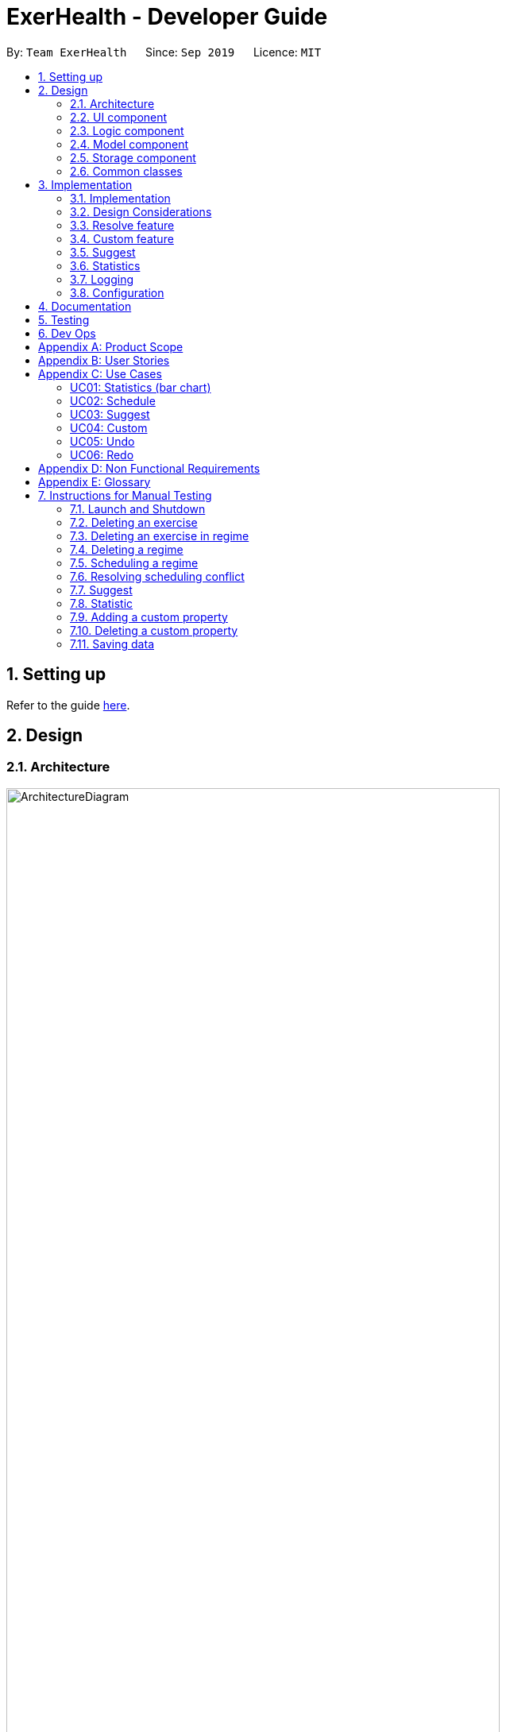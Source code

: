 = ExerHealth - Developer Guide
:site-section: DeveloperGuide
:toc:
:toc-title:
:toc-placement: preamble
:sectnums:
:imagesDir: images
:stylesDir: stylesheets
:xrefstyle: full
ifdef::env-github[]
:tip-caption: :bulb:
:note-caption: :information_source:
:warning-caption: :warning:
endif::[]
:repoURL: https://github.com/AY1920S1-CS2103T-T09-2/main/tree/master

By: `Team ExerHealth`      Since: `Sep 2019`      Licence: `MIT`

== Setting up

Refer to the guide <<SettingUp#, here>>.

== Design

[[Design-Architecture]]
=== Architecture

.Architecture Diagram
image::ArchitectureDiagram.png[align="center", width=85%, scaledwidth=15cm]

The *_Architecture Diagram_* given above explains the high-level design of the App. Given below is a quick overview of each component.

[TIP]
The `.puml` files used to create diagrams in this document can be found in the link:{repoURL}/docs/diagrams/[diagrams] folder.
Refer to the <<UsingPlantUml#, Using PlantUML guide>> to learn how to create and edit diagrams.

`Main` has two classes called link:{repoURL}/src/main/java/seedu/exercise/Main.java[`Main`] and link:{repoURL}/src/main/java/seedu/exerecise/MainApp.java[`MainApp`]. It is responsible for,

* At app launch: Initializes the components in the correct sequence, and connects them up with each other.
* At shut down: Shuts down the components and invokes cleanup method where necessary.

<<Design-Commons,*`Commons`*>> represents a collection of classes used by multiple other components.
The following class plays an important role at the architecture level:

* `LogsCenter` : Used by many classes to write log messages to the App's log file.

The rest of the App consists of four components.

* <<Design-Ui,*`UI`*>>: The UI of the App.
* <<Design-Logic,*`Logic`*>>: The command executor.
* <<Design-Model,*`Model`*>>: Holds the data of the App in-memory.
* <<Design-Storage,*`Storage`*>>: Reads data from, and writes data to, the hard disk.

Each of the four components

* Defines its _API_ in an `interface` with the same name as the Component.
* Exposes its functionality using a `{Component Name}Manager` class.

For example, the `Logic` component (see the class diagram given below) defines it's API in the `Logic.java` interface and exposes its functionality using the `LogicManager.java` class.

.Class Diagram of the Logic Component
image::LogicClassDiagram.png[align="center", width=85%, scaledwidth=15cm]

[discrete]
==== How the architecture components interact with each other

The _Sequence Diagram_ below shows how the components interact with each other for the scenario where the user issues the command `delete t/exercise i/1`.

.Component interactions for `delete t/exercise i/1` command
image::ArchitectureSequenceDiagram.png[align="center", width=85%, scaledwidth=15cm]

The sections below give more details of each component.

[[Design-Ui]]
=== UI component

.Structure of the UI Component
image::UiClassDiagram.png[align="center", width=85%, scaledwidth=15cm]

*API* : link:{repoURL}/src/main/java/seedu/exercise/ui/Ui.java[`Ui.java`]

The UI consists of a `MainWindow` that is made up of parts e.g.`CommandBox`, `ResultDisplay`, `ExerciseListPanel`, `ExerciseCard` etc. All these, including the `MainWindow`, inherit from the abstract `UiPart` class.

The `UI` component uses JavaFx UI framework. The layout of these UI parts are defined in matching `.fxml` files that are in the `src/main/resources/view` folder. For example, the layout of the link:{repoURL}/src/main/java/seedu/exercise/ui/MainWindow.java[`MainWindow`] is specified in link:{repoURL}/src/main/resources/view/MainWindow.fxml[`MainWindow.fxml`]

The `UI` component,

* Executes user commands using the `Logic` component.
* Listens for changes to `Model` data so that the UI can be updated with the modified data.

[[Design-Logic]]
=== Logic component

[[fig-LogicClassDiagram]]
.Structure of the Logic Component
image::LogicClassDiagram.png[align="center", width=85%, scaledwidth=15cm]

*API* :
link:{repoURL}/src/main/java/seedu/exercise/logic/Logic.java[`Logic.java`]

.  `Logic` uses the `ExerciseBookParser` class to parse the user command.
.  This results in a `Command` object which is executed by the `LogicManager`.
.  The command execution can affect the `Model` (e.g. adding an exercise/regime).
.  The result of the command execution is encapsulated as a `CommandResult` object which is passed back to the `Ui`.
.  In addition, the `CommandResult` object can also instruct the `Ui` to perform certain actions, such as displaying help to the user.

Given below is the Sequence Diagram for interactions within the `Logic` component for the `execute("delete 1")` API call.

.Interactions Inside the Logic Component for the `delete 1` Command
image::DeleteSequenceDiagram.png[align="center", width=85%, scaledwidth=15cm]

NOTE: The lifeline for `DeleteCommandParser` should end at the destroy marker (X) but due to a limitation of PlantUML, the lifeline reaches the end of diagram.

[[Design-Model]]
=== Model component

.Structure of the Model Component
image::ModelClassDiagram.png[align="center", width=85%, scaledwidth=15cm]

*API* : link:{repoURL}/src/main/java/seedu/exercise/model/Model.java[`Model.java`]

The `Model`

* stores a `UserPref` object that represents the user's preferences.
* stores a `PropertyBook` object that represents the custom properties defined by the user.
* stores a `ExerciseBook` object that represents the user's exercises being tracked.
* stores a `ExerciseDatabaseBook` object that represents the database of exercises in ExerHealth.
* stores a `RegimeBook` object that represents the user's regimes.
* stores a `ScheduleBook` object that represents the user's schedules.
* exposes an unmodifiable `ObservableList<Exercise>` that can be 'observed' e.g. the UI can be bound to this list so that the UI automatically updates when the data in the list change.
* does not depend on any of the other three components.


[[Design-Storage]]
=== Storage component

.Structure of the Storage Component
image::StorageClassDiagram.png[align="center", width=85%, scaledwidth=15cm]

*API* : link:{repoURL}/src/main/java/seedu/exercise/storage/Storage.java[`Storage.java`]

The `Storage` component,

* can save `UserPref` objects in json format and read it back.
* can save the Resource Book data in json format and read it back.
* can save the Property Book data in json format and read it back.
[NOTE]
Resource Book data consists of Exercise Book, Regime Book and Schedule Book data


[[Design-Commons]]
=== Common classes

Classes used by multiple components are in the `seedu.exercise.commons` package.

== Implementation

This section describes some noteworthy details on how certain features are implemented.
// tag::undoredo[]
=== Undo/Redo feature

==== Implementation

The undo/redo mechanism is facilitated by the `events` package consisting of `EventHistory`, `EventFactory`,
`EventPayload` and the various `Event` classes.

The `EventHistory` is a singleton class used to store a history of successfully executed commands as `Event` objects.
Instances of `Event` are stored in either the `undoStack` or the `redoStack` depending on the user's course of action.

The `EventHistory` class has two primary methods namely `undo(Model model)` and `redo(Model model)`:

* `eventHistory.undo(model)` -- Undoes the `Event` at the top of the `undoStack`, executes it, and pushes it to the top of the `redoStack`
* `eventHistory.redo(model)` -- Redoes the `Event` at the top of the `redoStack`, executes it, and pushes it to the top of the `undoStack`

These operations are utilised in the `UndoCommand` and `RedoCommand` respectively.

The following steps will describe the steps taken in the execution of an UndoableCommand, and subsequently
the UndoCommand and RedoCommand.

*Step 1:* When an `UndoableCommand` is executed, key information used during the command will be added into a
newly initialized `EventPayload`.
[NOTE]
The `EventPayload` is a wrapper class to store key information about the particular command.
For instance, if an `EditCommand` has been executed, the `EventPayload` will store the `originalExercise`
as well as the `editedExercise`.

*Step 2:* The `EventFactory` takes in the `UndoableCommand` and generates an `Event` using the `EventPayload`
stored in the `UndoableCommand`.
The `Event` is then added to the undo stack of the `EventHistory`.
[NOTE]
The `EventFactory` checks for the command word of the `UndoableCommand` to decide which specific `Event` object
to generate. It will then obtain the `EventPayload` from the `UndoableCommand` and pass it into the constructor of the
`Event` so that the `Event` captures the key information of the `UndoableCommand`.

*Step 3:* To undo the latest `UndoableCommand` the user executes the `UndoCommand` by entering `undo`
into the command box.

*Step 4:* The `UndoCommand` executes `eventHistory.undo(model)`, which prompts the `EventHistory` instance
to pop the next `Event` to undo from the undo stack. Once the `Event` is undone, it will be pushed to the
top of the redo stack.

*Step 5:* To redo the command that has been undone, the user executes the `RedoCommand`. This execution
behaves similarly to step 4, except that the next `Event` is taken from the top of the redo stack and
pushed to the undo stack instead.
[NOTE]
In steps 4 and 5, if any of the respective stack is empty when undo or redo is called, a `CommandException` will be thrown
and an error message will be displayed to indicate there is no undoable or redoable commands.

The following two Sequence Diagrams show a sample flow of the execution when an `EditCommand`, which is an
`UndoableCommand`, has been executed and subsequently undone.

The first diagram below describes the process of storing an `EditEvent` to `EventHistory` during the execution of the
`EditCommand`. The `EventPayload` is only initialized when the `EditCommand` is executed. The `EventPayload` is
subsequently used for the initialization of the `EditEvent`.

.The process of storing an EditEvent to EventHistory
image::UndoableCommandSequenceDiagram.png[align="center"]

The second diagram below describes the process of undoing the executed `EditCommand`  using the `UndoCommand`.
When the `UndoCommand` is executed, the `EventHistory` calls the `undo` method of the next `Event` in the undo stack
(i.e. the `EditEvent`).

.The process of undoing the EditCommand
image::UndoSequenceDiagram.png[align="center"]

Given below is a Class Diagram to show the associations between Event, Command and Model. It is specifically designed
such that only objects that implement the `Event` and `Command` interface will need to handle the `model` class.
[NOTE]
The only commands that implements the `UndoableCommand` are `AddCommand`, `DeleteCommand`, `EditCommand`,
`ClearCommand`, `ScheduleCommand` and `ResolveCommand`. They each stores an `EventPayload` instance.

.The associations between Event, Command and Model
image::EventClassDiagram.png[align="center", width=85%, scaledwidth=15cm]

The following Activity Diagram summarizes what happens when a user enters undoable commands,
the undo command and the redo command.

.The workflow when a user enters an undoable command and performs undo/redo
image::CommitActivityDiagram.png[align="center", width=85%, scaledwidth=15cm]

==== Design Considerations
===== Aspect: How undo & redo executes

* **Choice 1: (current choice)** Implements undo and redo of each Command in a separate Event object stored in the EventHistory
** Pros:
*** Uses less memory to store Event objects and payloads as compared to entire copies of the Model object.
*** Open for extensions and close to modifications as the Event interface only contains undo and redo methods, and can
be easily implemented when new Undoable commands are introduced.
** Cons:
*** UndoableCommand objects are forced to depend on EventPayloads when it does not actually use it directly.
(e.g. `DeleteCommand` has to store the exercise being deleted despite using it only once).

* **Choice 2:** Individual command knows how to undo/redo by itself.
** Pros:
*** Uses less memory to store each command as compared to entire copies of the Model object.
** Cons:
*** Violates Single Responsibility Principle as Commands need to contain specific implementation of the inverse action of itself
and also stores data such as the exercise being deleted in a local field.

* **Choice 3:** Saves the entire model consisting of the exercise, regime, schedule and suggestion lists.
** Pros:
*** Easy to implement.
** Cons:
*** May have performance issues in terms of memory usage as multiple lists need to be stored
(i.e. Exercise list, Regime list, Schedule list)
*** Unnecessary storage of irrelevant details such as suggestion list.

===== Aspect: Data structure to support the undo/redo commands

* **Choice 1 (current choice):** Use a singleton EventHistory to store stacks of Events generated by a EventFactory.
** Pros:
*** Ensures only one instance of EventHistory exists
*** The EventFactory relies on the Factory pattern that helps to reduce coupling between
EventHistory and each individual Event.
** Cons:
*** The Singleton pattern may have a chance of breaking if multiple threads initialize the singleton class
at the same time, creating multiple instances of EventHistory. However, if this problem arises, the instantiation
method can be made "synchronized" to circumvent this issue.

* **Choice 2:** Use a list to store the history of model objects.
** Pros:
*** Very simple to implement as each step simply requires a deep copy of the model to be created
and stored.
** Cons:
*** Difficult to monitor multiple resource books (e.g. Regime books and Exercise books) as they all
manage different types of resources that can be altered by commands.
// end::undoredo[]
==== Design Patterns

The Undo/Redo feature implementation is based on the Singleton, Command, and Factory design patterns

* *Singleton*
** To help ensure that only one instance of `EventHistory` exists during the execution of the program
** Allows easier access by the various command classes (i.e. the UndoableCommands, UndoCommand and RedoCommand)

* *Command*
** Extensions of new `Event` is easy and can be done without significant changes to the existing code

* *Factory*
** Suitable for the context of taking in a particular Command and returning a corresponding Event
** Reduces coupling between Command classes and Event classes


// tag::resolvefeature[]

=== Resolve feature
==== Rationale
There are multiple times where if the user wishes to schedule a regime, they find themselves in trouble over which kind of exercise regime they can fit into their schedule. The motivation behind this feature is so that users can customise their own schedules to their own liking. The alternative of an auto scheduler will restrict users from having the regime of their liking be scheduled. Instead of forcing users to adhere to some pre-generated resolution, we allow the users to make their own choice and choose their own exercise regime to be scheduled.

==== Implementation
The resolve feature is used when there is a scheduling conflict that happens within ExerHealth. This feature will alter the state of the program. The state is known by `MainApp` and it is either `State.IN_CONFLICT` or `State.NORMAL`. Only when the state is `State.IN_CONFLICT` will `resolve` commands be allowed.

For the implementation of the resolve feature, the `ResolveCommand` will hold a `Conflict` object which is then passed into `Model`. The concrete implementation, `ModelManager` then resolves the conflict that is being held there. Each `Conflict` object will hold 1 conflicting `schedule` and 1 `schedule` that was originally scheduled on the date.

Shown below is the class diagram for the implementation of the `Resolve` feature.

.Class diagram for Resolve Command
image::ScheduleResolveClassDiagram.png[align="center", width=85%, scaledwidth=15cm]

With regards to the flow of the program for a scheduling conflict, the steps are laid out below:

Step 1. User enters a `schedule` command that will cause a scheduling conflict. The `ScheduleCommand` will change `MainApp` state to `State.IN_CONFLICT`.

[NOTE]
`schedule` can conflict with another `schedule` when the dates from the 2 schedules are the same. The method `model.hasSchedule()` returns `true` if that happens.

Step 2. A `CommandResult` object is returned to `MainWindow` where the flag `showResolve` is set to `true`.

Step 3. Upon receipt of the object, `MainWindow` will show the resolve window and the user is required to resolve the conflict.

[NOTE]
The `ResolveWindow` will block all inputs to `MainWindow` and only allow `resolve` command to be entered.

Shown below is the sequence diagram for when a scheduling conflict happens:

.Sequence diagram when a scheduling conflict happens
image::ScheduleConflict.png[align="center"]

Step 5. When the user is prompted with the `ResolveWindow`, all the conflicting exercises will be shown in one page. The previously `scheduled regime` on the left and the `conflicting regime` on the right.

Step 6. Once the user issue a `resolve` command correctly, the `model` and `storage` of ExerHealth will be updated to reflect the changes. A new regime will be added for the user from the `resolve`.

[NOTE]
The `ResolveWindow` will only take one valid `resolve` command and `Ui` will close the `ResolveWindow` immediately after the command finishes. The newly made schedule will result in a new `regime` being added to the user's `RegimeList`, so the name of the `regime` in the `resolve` command cannot have any conflicts with current names in `RegimeList`.

Step 7. The `ResolveWindow` then closes upon successful `resolve` and the application continues.

The following activity diagram summarizes what happens when a user enters a `schedule` command:

.Activity diagram for when a user enters a `schedule` command
image::ScheduleActivityDiagram.png[align="center", width=85%, scaledwidth=15cm]

==== Design Considerations
===== Aspect: Signalling Schedule Conflict
* **Choice 1 (current choice): ** Using `CommandResult` object
** Pros:
*** Makes use of existing objects in codebase making it easier to implement
*** UI does not have to handle logic when encountering schedule conflicts. It only has to show the `ResolveWindow` and pass the data accordingly.
** Cons:
*** If we have to signal different types of outcomes to the UI, the `CommandResult` class will become bloated.

* **Choice 2: ** throw `ScheduleException`
** Pros:
*** Easy to implement. `ScheduleCommand` just has to throw an exception and `UI` catches it.
** Cons:
*** `UI's` execute methods will contain multiple `try/catch` which acts like a control flow mechanism which increases code smell.
*** If there is a need to pass down information from executed Commands, an exception is unable to convey any sort of complex information that the `UI` can act on. Thus, encapsulating information in an object will be more open to extension compared to throwing an exception.

// end::resolvefeature[]

//tag::customfeature[]
=== Custom feature

==== Rationale
A quick conversation with a few of our friends revealed that there are many properties which they intend to keep track
for exercises. However, it is unlikely that we can implement all of these properties for the exercises as there may
be too much overhead and we can never be certain that we have met all of the users' needs.

==== Overview
This feature is facilitated by both `PropertyBook` and `CustomProperty`. Whenever a user
adds a newly defined custom property, a `CustomProperty` object will be created which is stored in
`PropertyBook`. Its corresponding prefix and full name will be tracked by `PropertyBook` to avoid
clashes in their uses.

==== Current Implementation
`CustomProperty` encapsulates a single custom property that the user defines. It contains
information such as name, prefix and parameter type of the custom property. The parameter type is supported by
an enumeration class ``ParameterType`` and is restricted to one of the following 3 types: ``Number``, ``Text``, ``Date``.

`PropertyBook` serves as a singleton class that helps to manage all of the custom properties that have been
defined by the user. This class acts as an access point for any information relating to the creation or deletion
of custom properties.

To keep track of the custom properties and its relevant information, the following are used:

1. `customProperties`: A set containing all of the `CustomProperty` objects that
have been created.

2. `customPrefixes`: A set containing all of the `Prefix` objects associated with existing custom
properties.

3. `customFullNames`: A set containing the full names of the existing custom properties.

4. `defaultPrefixes`: A set containing all of the `Prefix` objects associated with default properties and parameter
types.

5. `defaultFullNames`: A set containing all of the full names of default properties.

Custom names and prefixes are separated from its default counterparts to ensure that the default names and prefixes
will always be present when the `PropertyBook` is first initialised.

To help facilitate `PropertyBook` in its custom properties management, the following main methods are implemented:

1. `PropertyBook#isPrefixUsed(Prefix)`: Checks if the given prefix has been used by a default or custom property.

2. `PropertyBook#isFullNameUsed(String)`: Checks if the given name has been used by a default or custom property.

3. `PropertyBook#isFullNameUsedByCustomProperty(String)`: Checks if the given name has been used by a custom property

4. `PropertyBook#addCustomProperty(CustomProperty)`: Adds the new custom property. Each time a custom property is
added, the prefix set in `CliSyntax` is also updated.

5. `PropertyBook#removeCustomProperty(CustomProperty)`: Removes a pre-defined custom property. Its associated prefix
is also removed from the prefix set in `CliSyntax`.

All of the crucial associations mentioned above are summarised in the next class diagram.

.Class diagram of the associations of `PropertyBook` and `CustomProperty`
image::CustomClassDiagram.png[align="center", width=85%, scaledwidth=15cm]

===== Adding Custom Properties
To add a new custom property for the exercises, the user can do it through the command `custom s/PREFIX_NAME f/FULL_NAME
p/PARAMETER_TYPE`. Examples include `custom s/r f/Rating p/Number` and `custom s/ed f/Ending Date p/Date`.

The following sequence diagram will illustrate how the custom operation works when a custom
property is *successfully added*.

.Sequence diagram of a successful addition of a custom property
image::EditedCustomAddSequenceDiagram.png[align="center"]

For further clarity, one can identify the above diagram with the following sequence of steps:

*Step 1:* User first defines the custom property they wish to add for the exercises.

*Step 2:* The custom property will be parsed by the app's parser and a new `CustomProperty`
object is created.

*Step 3:* This `CustomProperty` object will be returned together with a newly created `CustomAddCommand` object.

*Step 4:* The `execute` method of the `CustomAddCommand` method will be called and the `CustomProperty` object
will be added to `PropertyBook`.

*Step 5:* Finally, a `CommandResult` object will be created and returned.

The above steps illustrate the main success scenario. However, not all additions of a custom property will be successful.
The next activity diagram shows the workflow when a new custom property is defined.

.Activity diagram of the workflow when a new custom property is added
image::CustomAddActivityDiagram.png[align="center", width=85%, scaledwidth=15cm]

Once a custom property is successfully added into `PropertyBook`, the user can use the prefix of the custom property in
`add` or `edit` command.

===== Removing Custom Properties
Should a user wish to remove a custom property from all of the exercises, he/she can simply make use of the command
`custom rm/FULL_NAME`. A custom property that has been removed from the ``PropertyBook`` can be re-added back if the user chooses to.
Alternatively, if the user wishes to remove a custom property just from a single exercise, he/she can choose to enter `custom rm/FULL_NAME i/INDEX` instead.

The next sequence diagram illustrates what happens when a custom property is removed from the `PropertyBook`. If a custom property
is removed from a single exercise instead, only the selected exercise will be updated.

.Sequence diagram of a successful removal of a custom property from all exercises
image::EditedCustomRemoveSequenceDiagram.png[align="center"]
==== Design Considerations

===== Aspect: `PropertyBook` design
* **Choice 1 (Current choice)**: Represent `PropertyBook` as a singleton class that will
act as the only access point for the addition and removal of custom properties.
** Pros: Having a singleton helps to provide more utility for methods that rely on the `CustomProperty` objects that have been
created.
** Cons: It makes testing much difficult as the results from the previous test cases are carried over. Furthermore,
it increases coupling across the code base.

* **Choice 2**: Represent `PropertyBook` as a usual Java object that can be instantiated many times.
** Pros: This reduces coupling and makes testing easier as a new `PropertyBook` object independent of the other tests
can be created for different tests.
** Cons: There could be situations where 2 instances of `PropertyBook` objects are created and the addition of a
custom property is done to only one instance and not in the other.

After much consideration, Choice 1 was implemented with the following reasons:

1. `AddCommandParser` and `EditCommandParser` have to gain access to the `CustomProperty` in order to ensure that the values entered
for the custom properties in the add/edit commands are valid. However, as the `ExerciseBookParser` in the original code base only takes in a
`String` as a parameter, there has to be another way of retrieving the custom properties. While we can change the
`ExerciseBookParser` to take in a data structure containing `CustomProperty` objects, this does not seem good as its responsibility
is just to ensure that a predefined command is entered and is passed to the correct command parser.A slightly better choice in this case is to make the data structure holding the `CustomProperty` objects a static variable and parsers that require it can access
it directly.

2. If the data structure holding the `CustomProperty` object is to be made static, it means that this information is
shared among all of the `PropertyBook` instances if Choice 2 was implemented. Thus, `PropertyBook`
is acting like a singleton and so, a singleton class will be appropriate.

//end::customfeature[]

// tag::suggest[]
=== Suggest

==== Rationale
Beginners now have a plethora of choices, which may overwhelm them when they are deciding on what exercises to do.
Thus, we decided to provide users with sample exercise routines to reduce the inertia of starting this lifestyle change.
On the other hand, regular gym goers may face a repetitive and mundane exercise routine or may want to experiment with different exercises.
As such, to put it briefly, we decided to give users the ability to discover exercises based on the characteristics they are interested in.

This feature presents a cohesive function that all users can benefit from.
It also makes our application well-rounded so that users can better achieve their fitness goals.

==== Overview
The sample exercise routines are currently implemented in ExerHealth's database as a hard-coded set of exercises.
More importantly, the `SuggestPossible` command which caters to more experienced gym goers utilises the exercises that the user
has already done, in addition to ExerHealth's database. Hence, we allow users to search for suggestions
based on `Muscle` and `CustomProperty`.

==== Current Implementation
The `SuggestBasic` command displays a list of exercises from our database to the user.
The `SuggestPossible` command is created by parsing the user's inputs to form a `Predicate` before filtering ExerHealth's database and the user's tracked exercises.

<<<

The following activity diagram summarizes what happens when a user enters a `SuggestPossible` command:

.Activity diagram showing the workflow of a `SuggestPossible` command
image::SuggestActivityDiagram.png[align="center", width=85%, scaledwidth=15cm]

In detail, when a `SuggestPossible` command is entered, the `Logic` component is responsible for parsing the inputs into a `Predicate`.
The `Predicate` is then used to instantiate a `SuggestPossible` command, and later used to filter a list of `Exercise` when the command is executed.
The interactions between the multiple objects can be captured using a sequence diagram.

<<<

The following sequence diagram shows the sequence flow when a user enters a valid `SuggestPossible` command:

.Sequence diagram of a `SuggestPossibleCommand`.
image::SuggestSequenceDiagram.png[align="center"]

From the sequence diagram:

1. When the `LogicManager` receives the `execute` command, it calls the `parseCommand` method of `ExerciseBookParser`.

2. `ExerciseBookParser` will receive `suggest` as the command type and instantiate `SuggestCommandParser` to further parse the command.

3. `SuggestCommandParser` will receive `s/possible` as the suggest type and calls the `parsePredicate` method of `ParserUtil`
to parse the user input to create an `ExercisePredicate` object (named `p` in the diagram).

4. `SuggestCommandParser` will instantiate `SuggestPossibleCommand` with the `ExercisePredicate` as the constructor parameter.

5. The `SuggestPossibleCommand` object is then returned to `SuggestCommandParser`, followed by `ExerciseBookParser`, and lastly back to `LogicManager` to execute.

6. `LogicManager` will proceed to `execute` `SuggestPossibleCommand`.

7. `SuggestPossibleCommand` then calls the `updateSuggestedExerciseList` method in `ModelManager`, passing in the predicate to filter the list of suggest exercises.

8. `SuggestPossibleCommand` creates a new `CommandResult` to be returned.

<<<

In step 3, the process in which the `ExercisePredicate` object is created can be explored deeper.

.Sequence diagram of how an `ExercisePredicate` is created

image::SuggestPredicateSequenceDiagram.png[align="center"]

From the sequence diagram above:

1. `ParserUtil` creates `ExerciseMusclePredicate` and `ExerciseCustomPropertyPredicate` with the input parameters.

2. Since there were no CustomProperty tags to filter, `ParserUtil` creates `ExercisePredicate` with only the `musclesPredicate` and the boolean `isStrict`.

3. The resulting `ExercisePredicate` is then returned to `ParserUtil`, followed by `SuggestCommandParser`.

The diagram below shows the structure of a `ExercisePredicate` object.
A `ExercisePredicate` contains a `list` of `BasePropertyPredicate`,
where each contains a `Collection` of `Muscle` or `CustomProperty`.

.Class diagram of the classes behind the suggest possible feature

image::SuggestCommandClassDiagram.png[align="center", width=85%, scaledwidth=15cm]

Creating classes such as `ExerciseCustomPropertyPredicate` and `ExerciseMusclePredicate`
allows us to conduct better testing because we can compare the `Collection` of `Muscle`/`CustomProperty` that is being considered.

<<<

==== Design Considerations
===== Aspect: Implementation of predicate creation
* **Choice 1: ** `SuggestPossibleCommand` to handle the predicates.
** Pros:
*** Easy to implement and understand. The class `SuggestPossibleCommand` contains the parsing and creation of the predicate
all in one place as it stores the tags, and creates the predicate and filters the list of exercises.
** Cons:
*** Violation of Single Responsibility Principle (SRP) as `SuggestPossibleCommand` updates the model and creates the predicate.
* **Choice 2 (current choice): ** Predicate class to handle all predicates.
** Pros:
*** Adheres to SRP and Separation of Concern (SoC).
** Cons:
*** Increases the complexity of the code as more classes are needed, and also increases the lines of code written.
// end::suggest[]

// tag::statistic[]
=== Statistics

==== Implementation
Statistics of exercises will be displayed in charts. Supported chart types are Pie Chart, Line Chart and Bar Chart.
StatsFactory will create Statistic using given parameters.
The figure below shows the class diagram of statistics:

.Class diagram of the classes behind the statistics feature
image::StatisticClassDiagram.png[align="center", width=85%, scaledwidth=15cm]

The next figure shows the activity diagram when user enter a `stats` command:

.Workflow when a user enters a `stats` command
image::StatisticActivityDiagram.png[align="center", width=85%, scaledwidth=15cm]

Given below is an example usage scenario of statistics feature.

Step 1: User enters a `stats` command to see statistics of exercises.

Step 2: `ExerciseBookParser` will receive command from `LogicManager` and pass command to `StatsCommandParser`.

Step 3: `StatsCommandParse` will parse the command and creates a `StatsCommand`.

Step 4: `StatsCommand` calls `Model#getExerciseBookData` to get data of all exercises.

Step 5: `StatsCommand` creates a `StatsFactory` and pass exercises data, chart and category to `StatsFactory`.

Step 6: `StatsFactory` will then generate `Statistic` and return to `StatsCommand`.

Step 7: `StatsCommand` then calls `Model#setStatistic` to set the `Statistic` in `Model`.

Step 8: `StatsCommand` creates a new `CommandResult` and return to `LogicManager`.

Shown below is the sequence diagram when user enters a valid `stats` command:

.Sequence diagram of a `stats` command
image::StatisticSequenceDiagram.png[align="center"]

// end::statistic[]

=== Logging

We are using `java.util.logging` package for logging. The `LogsCenter` class is used to manage the logging levels and logging destinations.

* The logging level can be controlled using the `logLevel` setting in the configuration file (See <<Implementation-Configuration>>)
* The `Logger` for a class can be obtained using `LogsCenter.getLogger(Class)` which will log messages according to the specified logging level
* Currently log messages are output through: `Console` and to a `.log` file.

*Logging Levels*

* `SEVERE` : Critical problem detected which may possibly cause the termination of the application
* `WARNING` : Can continue, but with caution
* `INFO` : Information showing the noteworthy actions by the App
* `FINE` : Details that is not usually noteworthy but may be useful in debugging e.g. print the actual list instead of just its size

[[Implementation-Configuration]]
=== Configuration

Certain properties of the application can be controlled (e.g user prefs file location, logging level) through the configuration file (default: `config.json`).

== Documentation

Refer to the guide <<Documentation#, here>>.

== Testing

Refer to the guide <<Testing#, here>>.

== Dev Ops

Refer to the guide <<DevOps#, here>>.

[appendix]
== Product Scope

*Target user profile*:

* exercises on a regular basis
* actively monitors exercise records
* develops exercise regimes for the future
* prefers desktop apps over other types
* can type fast
* prefers typing over mouse input
* is reasonably comfortable using CLI apps

*Value proposition*:

* provides an integrated platform to track and access past exercise records
* shows more complex data analytics than the statistics a standard tracking app provides
* allows flexible and conflict-free scheduling of planned exercises
* provides exercise suggestions based on past activities

[appendix]
== User Stories

Priorities: High (must have) - `* * \*`, Medium (nice to have) - `* \*`, Low (unlikely to have) - `*`

[width="100%",cols="<10%,<10%,<30%,<30%",options="header",]
|=======================================================================
|Priority |As a ... |I want to ... |So that I can...

|`* * *` |student who exercises |monitors the types and quantity of the exercises I have completed |remember and have different variations to my exercises

|`* * *` |athletic student |have a way to store all my exercises and their relative intensities |make reference to past exercises while scheduling future exercises

|`* * *` |frequent gym-goer |keep track of my rep counts |know how hard I have pushed and how far I am from my target reps

|`* * *` |student who wants to get stronger |keep track of my the muscles my gym exercise works on |plan what kind of muscle groups I should target to get stronger

|`* * *` |amateur at exercising |have the app come up with exercises for me based on my user profile |better plan future regimes based on my previous attempt

|`* * *` |student who just got into exercising |have some sample training plans |have a starting point for my exercise regime

|`* * *` |frequent gym-goer with targets |see my progression for every exercise and the date I completed them |see how much I have improved

|`* * *` |Student who loves visual data |visualise my exercise statistics |understand all my relevant data immediately

|`* * *` |student who is very busy |have the app detect clashes in my exercising schedules |reschedule some of my exercises somewhere else

|`* * *` |person who likes customization |add in new attributes for exercises |tailor the app for my personal use

|`* * *` |careless athletic student |be able to have a way to undo my actions |easily undo my command when I accidentally delete one of my training plans

|`* * *` |careless athletic student |be able to have a way to redo my actions |simply redo my undone command when I realize I undid an important exercise

|`* * *` |athletic student who has a fixed training plan |have a way to store this training plan permanently |save some trouble of constantly updating the app whenever I want to begin on that training plan

|`* *` |student who is impatient |have simple commands |input new entries quickly

|`* *` |health-conscious student |keep track of my daily calories burnt |monitor my calorie count over a specific duration

|`* *` |student who wants to get stronger |Know what kind of muscles I have been training for the past month |take note of which muscles I have been focusing for training

|`* *` |student who wants to track exercises quickly and efficiently |be able to add exercises from history |add the same thing without having to type it all out

|`* *` |student who wants a balanced exercise regime |have the app auto suggest some forms of exercise |easily find new exercises to do

|`* *` |athletic student |be able to modify my current training schedule |easily adapt my previous training plans into better plans that can help improve my physique

|`* *` |athlete who wants to improves |save notes from my previous session |reflect and modify my training regime accordingly to suit my pace

|`* *` |athletic student who loves to do things my way |be able to define my own command syntax |type the commands for the various features much easily and quickly

|`*` |athletic student who uses the app often |have an auto-complete or input suggestion feature |easily add in reused exercises conveniently without having to type them out fully again

|`*` |student who likes to keep things neat |be able to archive my older exercises |be more focused on recent exercises

|`*` |student who just got into gyming |receive some tips on good gym practices |avoid injuring myself during training

|`*` |student who just got into sports |Understand the most important tips on good exercise habits |maximise the benefits of my exercises

|`*` |student who wants to get stronger |be advised on how much increment I should make for each exercise |train progressively

|`*` |athletic student |be able to keep track of my recovery period |avoid doing harm to my body from excessive training

|`*` |forgetful student |be reminded of when i have to exercise |set aside time for exercising

|`*` |frequent gym-goer |be reminded of my exercise schedules |remember to go for my sessions

|`*` |athletic student |monitor the list of equipment I need for each session |remember what I need for subsequent exercise sessions of the same kind

|`*` |frequent gym-goer |store my workout music playlist |access my favourite gym workout playlist conveniently when gyming

|`*` |student with a busy schedule |be able to export my files |to resolve conflicts between my exercise and work schedule

|`*` |student who is very lazy |be able to mass import all my exercises data from other platforms |save the trouble of inputting an entire list of existing entries one by one

|`*` |student who uses mobile running apps |import data from other application |avoid the time-consuming process of adding all exercises manually

|=======================================================================

[appendix]
== Use Cases

(For all use cases below, the *System* is the `ExerHealth` and the *Actor* is the `user`, unless specified otherwise)


[Discrete]
=== UC01: Statistics (bar chart)

*System:* ExerHealth

*Actor:* user

*MSS*

1. User adds multiple exercises to the ExerHealth tracker
2. User requests to see a bar chart of the most frequently
done exercises within a range of date
3. ExerHealth shows user the breakdown of exercises and
their respective frequency for the date range
+
Use case ends.


[Discrete]
=== UC02: Schedule

*System:* ExerHealth

*Actor:* user

*MSS*

1. User requests for the list of exercises.
2. ExerHealth displays the list of exercises it is tracking.
3. User adds 1 or more exercises to a <<regime, regime>>
4. ExerHealth adds the regime to the user's list of regime and display successful addition
5. User <<schedule, schedules>> a regime at a date
6. ExerHealth schedules regime at the date and displays successful scheduling
+
Use case ends.


*Extensions*
[None]
* 5a. ExerHealth detects more than one regime at the date
[None]
** 5a1. ExerHealth displays resolve window to user
** 5a2. User enters which exercises they wish to schedule at the date from the conflicting regimes
** 5a3. ExerHealth schedules the newly made regime at the date and closes resolve window
+
Use case ends


[Discrete]
=== UC03: Suggest
*System:* Exerhealth

*Actor:* user

*MSS*

1. User asks for suggestions
2. System searches database for previous exercises done
3. System creates a suggestion based on search and request type
+
Use case ends

[Discrete]
=== UC04: Custom

*System:* ExerHealth

*Actor:* user

*MSS*

1. User requests to add in a new user-defined <<property, property>> for exercises
2. ExerHealth adds in the user-defined property for all exercises
3. User adds a new exercise with the newly specified prefix and argument
for the property
+
Use case ends

*Extensions*
[None]
* 1a. ExerHealth detects that the <<prefixName, prefix name>>/full name of the user-defined property is a duplicate
of another property/parameter for add / edit command.
[None]
** 1a1. ExerHealth informs the user that the prefix name/full name of his/her new property is a
duplicate of a current property/parameter for add / edit command.
+
Use case ends

[Discrete]
=== UC05: Undo
*System:* ExerHealth

*Actor:* user

*MSS*

1. User executes an undoable command
2. ExerHealth performs the change
3. User undoes the latest command
4. ExerHealth undoes the latest change
+
Steps 3-4 can be repeated for as many times as required until there is
no undoable command left to undo
+
Use case ends

*Extensions*
[None]
* 3a. The undo history is empty
[None]
** 3a1. ExerHealth informs user that undo is not allowed at this point
+
Use case ends


[Discrete]
=== UC06: Redo
*System:* ExerHealth

*Actor:* user

*MSS*

1. User undoes the latest command
2. ExerHealth undoes the latest change
3. User redoes the latest undoable command that was undone
4. ExerHealth redoes the command again
+
Steps 3-4 can be repeated for as many times as required until there are no more
undoable command left to redo
+
Use case ends

*Extensions*
[None]
* 3a. There is no action to redo as the user has not executed undo before
[None]
** 3a1. ExerHealth informs user that redo is not allowed at this point
+
Use case ends


[appendix]
== Non Functional Requirements

.  Should work on any <<mainstream-os,mainstream OS>> as long as it has Java `11` or above installed.
.  Should be able to hold up to 1000 exercises without a noticeable sluggishness in performance for typical usage.
.  A user with above average typing speed for regular English text (i.e. not code, not system admin commands) should be able to accomplish most of the tasks faster using commands than using the mouse.
.  Should work without requiring an installer.
.  Should not depend on a remote server.
.  Should be for a single user i.e. (not a multi-user product).


[appendix]
== Glossary

[[mainstream-os]] Mainstream OS::
Windows, Linux, Unix, OS-X.

[[regime]] Regime::
A specific set of exercises that are to be done together. For example,
a *Legs* regime at the gym can include multiple exercises such as
squats, hamstring curl and calf raises.

[[schedule]] Schedule::
Planning of an exercise on a later day.

[[property]] Property::
An attribute of an exercise item. Pre-defined attributes include name,
quantity, units and calories.

[[prefix]] Prefix::
The term that comes before each parameter in the command. For example, the
prefix in `p/Number` is `p/`.

[[prefixName]] Prefix Name::
The word that comes before `/` in the prefix. For example, the prefix name of `p/` is `p/

== Instructions for Manual Testing

Given below are instructions to test the app manually.

[NOTE]
These instructions only provide a starting point for testers to work on; testers are expected to do more _exploratory_ testing.

=== Launch and Shutdown

. Initial launch

.. Download the jar file and copy into an empty folder
.. Double-click the jar file +
   Expected: Shows the GUI with a set of sample exercises. The window size may not be optimum.

. Saving window preferences

.. Resize the window to an optimum size. Move the window to a different location. Close the window.
.. Re-launch the app by double-clicking the jar file. +
   Expected: The most recent window size and location is retained.

=== Deleting an exercise

. Deleting an exercise while all exercises are listed

.. Prerequisites: List all exercises using the `list` command. Multiple exercises in the list.
.. Test case: `delete t/exercise i/1` +
   Expected: First exercise is deleted from the list. Details of the deleted exercise shown in the status message.
.. Test case: `delete t/exercise i/0` +
   Expected: No exercise is deleted. Error details shown in the status message. Status bar remains the same.
.. Other incorrect delete commands to try: `delete t/exercise`, `delete t/exercise i/x` (where x is larger than the list size) +
   Expected: Similar to previous.

=== Deleting an exercise in regime
. Deleting an exercise in regime while all regimes are listed.

.. Prerequisites: List all regimes using the `list` command. Regime named `Level 1` has multiple exercises and is in the list.
.. Test case: `delete t/regime n/Level 1 i/1` +
   Expected: The first exercise in `Level 1` regime is deleted.
.. Test case: `delete t/regime n/Level 1 i/0` +
   Expected: No exercise is deleted in `Level 1` regime.
.. Other incorrect delete commands to try: `delete t/regime`, `delete t/regime i/x` (where x is larger than the list size) +
   Expected: Similar to previous.

=== Deleting a regime
. Deleting a regime while all regimes are listed.

.. Prerequisites: List all regimes using the `list` command. Regime named `Power set` is in the list.
.. Test case: `delete t/regime n/Power set` +
   Expected: The regime named `Power set` is deleted from the list.
.. Test case: `delete t/regime n/power set` +
   Expected: `Power set` regime is not deleted as name is case-sensitive. Error details shown in the status message.

=== Scheduling a regime

. Scheduling an exercise regime

.. Prerequisites: Have an exercise regime of name `cardio`.

.. Test case: `schedule n/cardio d/12/12/2019` with no other schedule on `12/12/2019` +
   Expected: Regime `cardio` is now scheduled on `12/12/2019`. Details of schedule should be shown in the center information panel and the left panel should switch to show schedule list.

.. Test case: `schedule n/cardio d/12/12/2019` with a conflicting schedule on `12/12/2019` +
   Expected: Scheduling conflict exist and the resolve window should pop up showing the already scheduled regime on the left panel and the conflicting `cardio` schedule on the right panel.

=== Resolving scheduling conflict

. Resolves a scheduling conflict by taking one whole regime

.. Prerequisites: Resolve window should be shown on scheduling conflict

.. Test case: `resolve n/conflicting` +
   Expected: The conflicting schedule on the right panel should be taken as the resolved schedule and the resolve window should close. The conflicting schedule should now be scheduled on the conflicting date. Details of the schedule is shown on the center information panel.

. Resolves a scheduling conflict by taking some exercise from both regime

.. Prerequisites: Resolve window should be shown on scheduling conflict and `new cardio` should not exist in the user's regime list

.. Test case: `resolve n/new cardio i/1 r/2` +
   Expected: A new regime is created called `new cardio` with the exercises from scheduled regime's first index and conflicting regime's second index. Resolve window should close. The newly made regime is now scheduled on conflicting date. Details of the schedule shown on the center information panel.

=== Suggest
. Suggest basic exercises
.. Test case: `suggest s/basic`
   Expected: A list of basic exercises displayed on the
. Suggest possible exercises
.. Prerequisites: There is at least an exercise being tracked or in the database tagged with a `muscle`. +
For example, `add t/exercise n/Run d/03/11/2019 c/200 q/10 u/km m/Legs`.

... Test case: `suggest s/possible m/Legs` +
   Expected: This exercise, along with database's exercises tagged with `Legs` are displayed.
... Test case: `suggest s/possible o/and m/Legs` +
   Expected: Similar to previous.
... Test case: `suggest s/possible o/or m/Legs` +
   Expected: Similar to previous.

.. Prerequisites: A `CustomProperty` is created and there are exercises being tracked with `CustomProperty`. +
For example,
1. `custom s/r f/Rating p/Number`

2. `add t/exercise n/Run d/03/11/2019 c/200 q/10 u/km m/Legs r/8`

3. `add t/exercise n/Bench Press d/05/11/2019 c/150 q/40 u/kg m/Chest r/8`

... Test case: `suggest s/possible o/and m/Chest r/8` +
   Expected: The previously added exercise `Bench Press` is displayed.
... Test case: `suggest s/possible o/or m/Chest r/8` +
   Expected: The previously added exercises `Bench Press` and `Run` are displayed. In addition,
exercises from database that are tagged `Chest` are also displayed.

.. Test case: `suggest s/possible m/Chest m/Legs` +
   Expected: Error details shown in the status message.
.. Test case: `suggest s/possible o/or` +
   Expected: Similar to previous.

=== Statistic
. Display charts and statistic for completed exercises

.. Test case: `stats t/calories h/barchart s/01/11/2019 e/30/11/2019` +
   Expected: The chart in the right panel will be updated to a bar chart. Total and average will be shown below the chart.
.. Test case: `stats t/calories h/piechart s/01/11/2019 e/30/11/2019` +
   Expected: The chart in the right panel will be updated to a pie chart. Total and average will be shown below the chart.
.. Test case: `stats t/calories h/linechart s/01/11/2019 e/30/11/2019` +
   Expected: The chart in the right panel will be updated to a line chart. Total and average will be shown below the chart.
.. Test case: `stats t/calories h/barchart s/01/01/2019 e/02/02/2019` +
   Expected: The chart in the right panel is not updated. Error message shown in the status message.

=== Adding a custom property

. Adding a custom property when app is first launched.

.. Prerequisites: The custom property `Remark` with the prefix name `re` must not be created yet. The following test cases should be tried in order.
.. Test case: `custom s/re f/Remark p/Text` +
   Expected: The custom property `Remark` is created for all exercises. The prefix name and full name of the property
   will be displayed in the status message.
.. Test case: `custom s/re f/AnotherRemark p/Text` +
   Expected: No custom property is created. An error message will be shown, informing the user that the prefix has been used
   for an existing parameter in add/edit command.
.. Test case: `custom s/tt f/Remark p/Text` +
   Expected: No custom property is created. An error message will be shown, informing the user that the name has been used
   by an existing property.

=== Deleting a custom property

. Deleting a custom property.

.. Prerequisites: The custom property `Remark` with the prefix name `re` should have been created.
                  There should be at least 3 exercises with the custom property `Remark`, preferably
                  the exercises at indices 1 to 3. The following test cases should be tried in order.
.. Test case: `custom rm/Remark i/1` +
   Expected: `Remark` is removed from exercise 1. A message informing the user that `Remark` has been removed from
   exercise 1 will be shown. The `Remark` property for exercises 1 and 2 will still be present.
.. Test case: `custom rm/Remark`
   Expected: `Remark` is removed from the app. A message informing the user that `Remark` has been removed will be shown.
   The `Remark` property is removed from all exercises.
.. Test case: `custom rm/Date`
   Expected: No custom property is removed. An error message informing the user that `Date` is not used by
   an custom property will be shown.

=== Saving data

. Dealing with missing/corrupted data files

.. Prerequisites: Must have ran `ExerHealth` at least once and have `exercisebook.json`.

.. Open up `exercisebook.json` with any text editor and change one of the dates to `//`, representing an invalid date. +
   Expected: `ExerHealth` will start with an empty exercise book due to data corruption. Exercise Panel will be empty.
